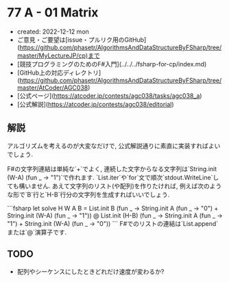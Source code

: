 * 77 A - 01 Matrix
- created: 2022-12-12 mon
- ご意見・ご要望は[issue・プルリク用のGitHub](https://github.com/phasetr/AlgorithmsAndDataStructureByFSharp/tree/master/MyLectureJP/cp)まで
- [競技プログラミングのためのF#入門](../../../fsharp-for-cp/index.md)
- [GitHub上の対応ディレクトリ](https://github.com/phasetr/AlgorithmsAndDataStructureByFSharp/tree/master/AtCoder/AGC038)
- [公式ページ](https://atcoder.jp/contests/agc038/tasks/agc038_a)
- [公式解説](https://atcoder.jp/contests/agc038/editorial)
** 解説
アルゴリズムを考えるのが大変なだけで,
公式解説通りに素直に実装すればよいでしょう.

F#の文字列連結は単純な`+`でよく,
連続した文字からなる文字列は`String.init (W-A) (fun _ -> "1")`で作れます.
`List.iter`や`for`文で順次`stdout.WriteLine`しても構いません.
あえて文字列のリスト(や配列)を作りたければ,
例えば次のような形で`B`行と`H-B`行分の文字列を生成すればいいでしょう.

```fsharp
let solve H W A B =
  List.init B (fun _ -> String.init A (fun _ -> "0") + String.init (W-A) (fun _ -> "1"))
  @ List.init (H-B) (fun _ -> String.init A (fun _ -> "1") + String.init (W-A) (fun _ -> "0"))
```
F#でのリストの連結は`List.append`または`@`演算子です.
** TODO
- 配列やシーケンスにしたときどれだけ速度が変わるか?
